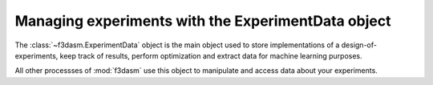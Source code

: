 Managing experiments with the ExperimentData object
^^^^^^^^^^^^^^^^^^^^^^^^^^^^^^^^^^^^^^^^^^^^^^^^^^^

The :class:`~f3dasm.ExperimentData` object is the main object used to store implementations of a design-of-experiments, 
keep track of results, perform optimization and extract data for machine learning purposes.

All other processses of :mod:`f3dasm` use this object to manipulate and access data about your experiments.
